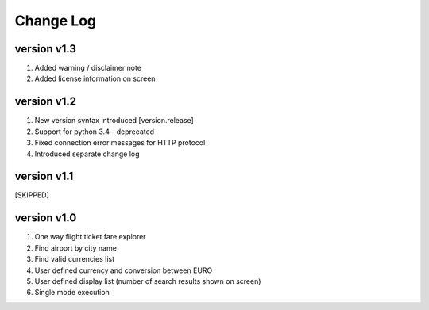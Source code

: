 Change Log
==========
version v1.3
------------
1. Added warning / disclaimer note
2. Added license information on screen

version v1.2
------------
1. New version syntax introduced [version.release]
2. Support for python 3.4 - deprecated
3. Fixed connection error messages for HTTP protocol
4. Introduced separate change log

version v1.1
------------
[SKIPPED]

version v1.0
------------
1. One way flight ticket fare explorer
2. Find airport by city name
3. Find valid currencies list
4. User defined currency and conversion between EURO
5. User defined display list (number of search results shown on screen)
6. Single mode execution
